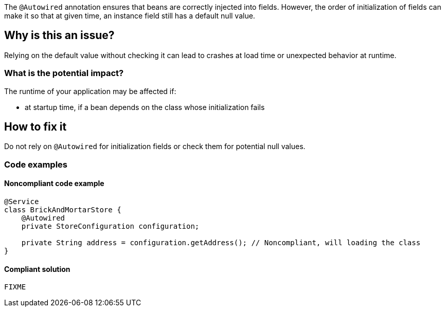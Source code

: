 // If you want to factorize the description uncomment the following line and create the file.
//include::../description.adoc[]
The `@Autowired` annotation ensures that beans are correctly injected into fields.
However, the order of initialization of fields can make it so that at given time, an instance field still has a default null value.

== Why is this an issue?

Relying on the default value without checking it can lead to crashes at load time or unexpected behavior at runtime.

=== What is the potential impact?
The runtime of your application may be affected if:

* at startup time, if a bean depends on the class whose initialization fails


== How to fix it
Do not rely on `@Autowired` for initialization fields or check them for potential null values.

=== Code examples

==== Noncompliant code example

[source,java,diff-id=1,diff-type=noncompliant]
----
@Service
class BrickAndMortarStore {
    @Autowired
    private StoreConfiguration configuration;

    private String address = configuration.getAddress(); // Noncompliant, will loading the class
}
----

==== Compliant solution

[source,java,diff-id=1,diff-type=compliant]
----
FIXME
----

//=== How does this work?

//=== Pitfalls

//=== Going the extra mile


//== Resources
//=== Documentation
//=== Articles & blog posts
//=== Conference presentations
//=== Standards
//=== External coding guidelines
//=== Benchmarks
